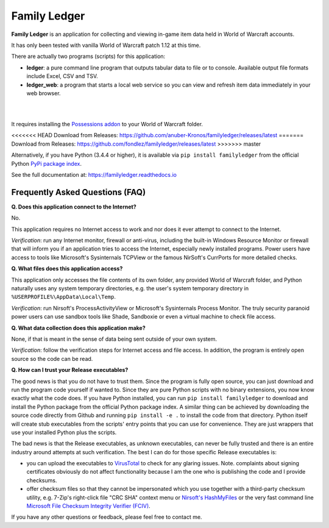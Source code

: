Family Ledger
=============

**Family Ledger** is an application for collecting and viewing in-game item data
held in World of Warcraft accounts.

It has only been tested with vanilla World of Warcraft patch 1.12 at this time.

There are actually two programs (scripts) for this application:

* **ledger**: a pure command line program that outputs tabular data to file
  or to console. Available output file formats include Excel, CSV and TSV.
* **ledger_web**: a program that starts a local web service so you can view 
  and refresh item data immediately in your web browser.

|

.. image:: dev/doc/source/_images/demo.png
   :class: center

|

It requires installing the `Possessions addon <https://github.com/Road-block/Possessions>`_ to your World of Warcraft folder.

<<<<<<< HEAD
Download from Releases: https://github.com/anuber-Kronos/familyledger/releases/latest
=======
Download from Releases: https://github.com/fondlez/familyledger/releases/latest
>>>>>>> master

Alternatively, if you have Python (3.4.4 or higher), it is available via ``pip install familyledger`` from the official Python `PyPi package index <https://pypi.org/project/FamilyLedger/>`_.

See the full documentation at: https://familyledger.readthedocs.io

Frequently Asked Questions (FAQ)
--------------------------------

**Q. Does this application connect to the Internet?**

No.

This application requires no Internet access to work and nor does it ever attempt to connect to the Internet.

*Verification*: run any Internet monitor, firewall or anti-virus, including the built-in Windows Resource Monitor or firewall that will inform you if an application tries to access the Internet, especially newly installed programs. Power users have access to tools like Microsoft's Sysinternals TCPView or the famous NirSoft's CurrPorts for more detailed checks.

**Q. What files does this application access?**

This application only accesses the file contents of its own folder, any provided World of Warcraft folder, and Python naturally uses any system temporary directories, e.g. the user's system temporary directory in ``%USERPROFILE%\AppData\Local\Temp``.

*Verification*: run Nirsoft's ProcessActivityView or Microsoft's Sysinternals Process Monitor. The truly security paranoid power users can use sandbox tools like Shade, Sandboxie or even a virtual machine to check file access.

**Q. What data collection does this application make?**

None, if that is meant in the sense of data being sent outside of your own system.

*Verification*: follow the verification steps for Internet access and file access. In addition, the program is entirely open source so the code can be read.

**Q. How can I trust your Release executables?**

The good news is that you do not have to trust them. Since the program is fully open source, you can just download and run the program code yourself if wanted to. Since they are pure Python scripts with no binary extensions, you now know exactly what the code does. If you have Python installed, you can run ``pip install familyledger`` to download and install the Python package from the official Python package index. A similar thing can be achieved by downloading the source code directly from Github and running ``pip install -e .`` to install the code from that directory. Python itself will create stub executables from the scripts' entry points that you can use for convenience. They are just wrappers that use your installed Python plus the scripts.

The bad news is that the Release executables, as unknown executables, can never be fully trusted and there is an entire industry around attempts at such verification. The best I can do for those specific Release executables is: 

* you can upload the executables to `VirusTotal <https://www.virustotal.com>`_ to check for any glaring issues. Note. complaints about signing certificates obviously do not affect functionality because I am the one who is publishing the code and I provide checksums.
* offer checksum files so that they cannot be impersonated which you use together with a third-party checksum utility, e.g. 7-Zip's right-click file "CRC SHA" context menu or `Nirsoft's HashMyFiles <https://www.nirsoft.net/utils/hash_my_files.html>`_ or the very fast command line `Microsoft File Checksum Integrity Verifier (FCIV) <https://support.microsoft.com/en-us/help/841290/availability-and-description-of-the-file-checksum-integrity-verifier-u>`_.

If you have any other questions or feedback, please feel free to contact me.
